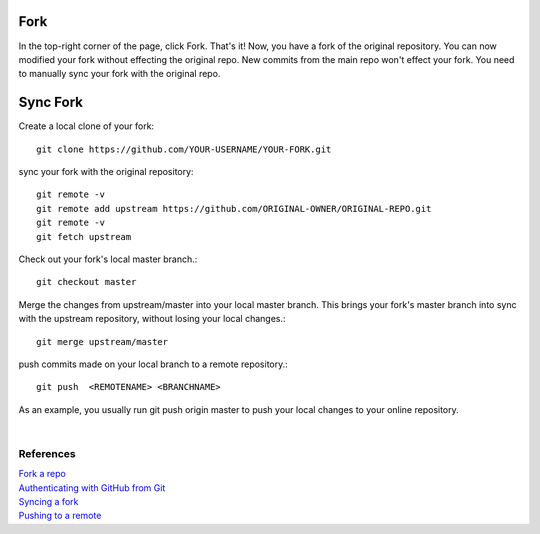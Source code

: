 .. title: Github Fork, Sync Fork
.. slug: github-fork-sync-fork
.. date: 2018-05-24 15:20:52 UTC+07:00
.. tags: git, github
.. category: software
.. link: 
.. description: 
.. type: text

Fork
=====
In the top-right corner of the page, click Fork. That's it! Now, you have a fork of the original repository. You can now modified your fork without effecting the original repo. New commits from the main repo won't effect your fork. You need to manually sync your fork with the original repo.

Sync Fork
=========
Create a local clone of your fork::

	git clone https://github.com/YOUR-USERNAME/YOUR-FORK.git
	
sync your fork with the original repository::

	git remote -v
	git remote add upstream https://github.com/ORIGINAL-OWNER/ORIGINAL-REPO.git
	git remote -v
	git fetch upstream
	
Check out your fork's local master branch.::

	git checkout master 
	
Merge the changes from upstream/master into your local master branch. This brings your fork's master branch into sync with the upstream repository, without losing your local changes.::
	
	git merge upstream/master
	
push commits made on your local branch to a remote repository.::

	git push  <REMOTENAME> <BRANCHNAME> 
	
As an example, you usually run git push origin master to push your local changes to your online repository.

|

References
----------

| `Fork a repo <https://help.github.com/articles/fork-a-repo/>`_
| `Authenticating with GitHub from Git <https://help.github.com/articles/set-up-git/#next-steps-authenticating-with-github-from-git>`_
| `Syncing a fork <https://help.github.com/articles/syncing-a-fork/>`_
| `Pushing to a remote <https://help.github.com/articles/pushing-to-a-remote/>`_